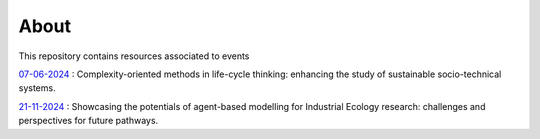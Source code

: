 About
=====

This repository contains resources associated to events

`07-06-2024 <./07-06-2024/>`_ : Complexity-oriented methods in life-cycle thinking: \
enhancing the study of sustainable socio-technical systems.

`21-11-2024 <./21-11-2024/>`_ : Showcasing the potentials of agent-based modelling \
for Industrial Ecology research: challenges and perspectives for future pathways.
